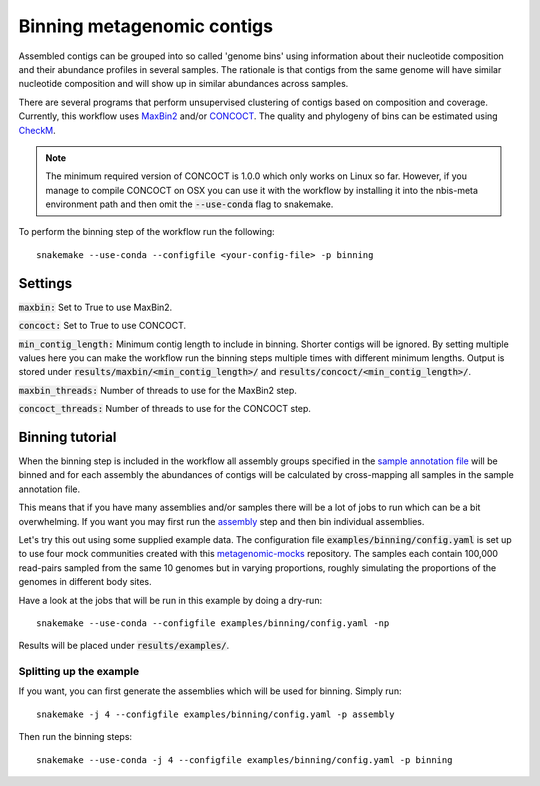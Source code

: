 Binning metagenomic contigs
===========================

Assembled contigs can be grouped into so called 'genome bins' using information
about their nucleotide composition and their abundance profiles in several
samples. The rationale is that contigs from the same genome will have similar
nucleotide composition and will show up in similar abundances across
samples.

There are several programs that perform unsupervised clustering of contigs
based on composition and coverage. Currently, this workflow uses
`MaxBin2 <https://downloads.jbei.org/data/microbial_communities/MaxBin/MaxBin.html>`_ and/or
`CONCOCT <https://github.com/BinPro/CONCOCT/>`_. The quality and phylogeny of bins can be estimated using
`CheckM <https://github.com/Ecogenomics/CheckM>`_.

.. Note:: The minimum required version of CONCOCT is 1.0.0 which only works on Linux so far. However, if you manage to compile CONCOCT on OSX you can use it with the workflow by installing it into the nbis-meta environment path and then omit the :code:`--use-conda` flag to snakemake.


To perform the binning step of the workflow run the following::

    snakemake --use-conda --configfile <your-config-file> -p binning

.. seealso:: Check out the binning tutorial further down in this document.

Settings
--------
:code:`maxbin:` Set to True to use MaxBin2.

:code:`concoct:` Set to True to use CONCOCT.

:code:`min_contig_length:` Minimum contig length to include in binning. Shorter contigs will be ignored. By setting
multiple values here you can make the workflow run the binning steps multiple times with different minimum lengths.
Output is stored under :code:`results/maxbin/<min_contig_length>/` and :code:`results/concoct/<min_contig_length>/`.

:code:`maxbin_threads:` Number of threads to use for the MaxBin2 step.

:code:`concoct_threads:` Number of threads to use for the CONCOCT step.

Binning tutorial
----------------
When the binning step is included in the workflow all assembly groups
specified in the `sample annotation file <http://nbis-metagenomic-workflow.readthedocs.io/en/latest/configuration/sample_list.html>`_
will be binned and for each assembly the abundances of contigs will be
calculated by cross-mapping all samples in the sample annotation file.

This means that if you have many assemblies and/or samples there will be
a lot of jobs to run which can be a bit overwhelming. If you want you may
first run the `assembly <http://nbis-metagenomic-workflow.readthedocs.io/en/latest/assembly/index.html>`_
step and then bin individual assemblies.

Let's try this out using some supplied example data. The configuration
file :code:`examples/binning/config.yaml` is set up to use four mock communities created with this
`metagenomic-mocks <https://bitbucket.org/johnne/metagenomic-mocks>`_ repository.
The samples each contain 100,000 read-pairs sampled from the same 10
genomes but in varying proportions, roughly simulating the proportions
of the genomes in different body sites.

Have a look at the jobs that will be run in this example by doing a dry-run::

    snakemake --use-conda --configfile examples/binning/config.yaml -np

Results will be placed under :code:`results/examples/`.

Splitting up the example
^^^^^^^^^^^^^^^^^^^^^^^^

If you want, you can first generate the assemblies which will be used for
binning. Simply run::

    snakemake -j 4 --configfile examples/binning/config.yaml -p assembly

Then run the binning steps::

    snakemake --use-conda -j 4 --configfile examples/binning/config.yaml -p binning
